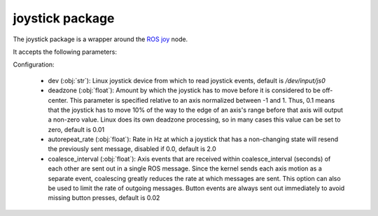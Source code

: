 joystick package
================

The joystick package is a wrapper around the `ROS joy <https://wiki.ros.org/joy>`_ node.

It accepts the following parameters:

Configuration:

   - dev (:obj:`str`): Linux joystick device from which to read joystick events, default is `/dev/input/js0`
     
   - deadzone (:obj:`float`): Amount by which the joystick has to move before it is considered to be off-center.
     This parameter is specified relative to an axis normalized between -1 and 1. Thus, 0.1 means that
     the joystick has to move 10% of the way to the edge of an axis's range before that axis will output
     a non-zero value. Linux does its own deadzone processing, so in many cases this value can be set to
     zero, default is 0.01
     
   - autorepeat_rate (:obj:`float`): Rate in Hz at which a joystick that has a non-changing state will resend the
     previously sent message, disabled if 0.0, default is 2.0
     
   - coalesce_interval (:obj:`float`): Axis events that are received within coalesce_interval (seconds) of
     each other are sent out in a single ROS message. Since the kernel sends each axis motion as
     a separate event, coalescing greatly reduces the rate at which messages are sent. This option
     can also be used to limit the rate of outgoing messages. Button events are always sent out immediately
     to avoid missing button presses, default is 0.02




